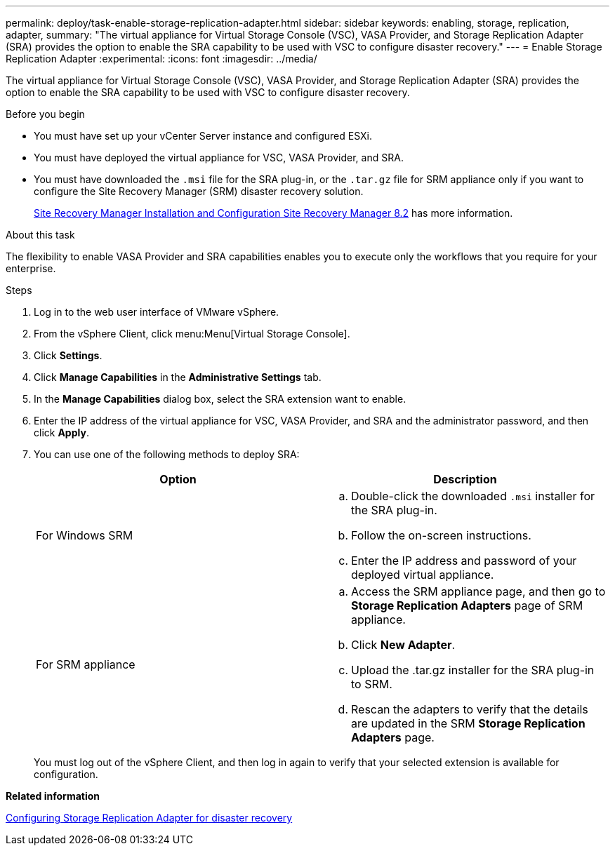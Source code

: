 ---
permalink: deploy/task-enable-storage-replication-adapter.html
sidebar: sidebar
keywords: enabling, storage, replication, adapter,
summary: "The virtual appliance for Virtual Storage Console (VSC), VASA Provider, and Storage Replication Adapter (SRA) provides the option to enable the SRA capability to be used with VSC to configure disaster recovery."
---
= Enable Storage Replication Adapter
:experimental:
:icons: font
:imagesdir: ../media/

[.lead]
The virtual appliance for Virtual Storage Console (VSC), VASA Provider, and Storage Replication Adapter (SRA) provides the option to enable the SRA capability to be used with VSC to configure disaster recovery.

.Before you begin

* You must have set up your vCenter Server instance and configured ESXi.
* You must have deployed the virtual appliance for VSC, VASA Provider, and SRA.
* You must have downloaded the `.msi` file for the SRA plug-in, or the `.tar.gz` file for SRM appliance only if you want to configure the Site Recovery Manager (SRM) disaster recovery solution.
+
https://docs.vmware.com/en/Site-Recovery-Manager/8.2/com.vmware.srm.install_config.doc/GUID-B3A49FFF-E3B9-45E3-AD35-093D896596A0.html[Site Recovery Manager Installation and Configuration Site Recovery Manager 8.2^] has more information.

.About this task

The flexibility to enable VASA Provider and SRA capabilities enables you to execute only the workflows that you require for your enterprise.

.Steps

. Log in to the web user interface of VMware vSphere.
. From the vSphere Client, click menu:Menu[Virtual Storage Console].
. Click *Settings*.
. Click *Manage Capabilities* in the *Administrative Settings* tab.
. In the *Manage Capabilities* dialog box, select the SRA extension want to enable.
. Enter the IP address of the virtual appliance for VSC, VASA Provider, and SRA and the administrator password, and then click *Apply*.
. You can use one of the following methods to deploy SRA:
+

[cols="1a,1a" options="header"]
|===
| Option |Description
a|
For Windows SRM
a|

 .. Double-click the downloaded `.msi` installer for the SRA plug-in.
 .. Follow the on-screen instructions.
 .. Enter the IP address and password of your deployed virtual appliance.

a|
For SRM appliance
a|

 .. Access the SRM appliance page, and then go to *Storage Replication Adapters* page of SRM appliance.
 .. Click *New Adapter*.
 .. Upload the .tar.gz installer for the SRA plug-in to SRM.
 .. Rescan the adapters to verify that the details are updated in the SRM *Storage Replication Adapters* page.

|===
You must log out of the vSphere Client, and then log in again to verify that your selected extension is available for configuration.

*Related information*

xref:concept-configuring-storage-replication-adapter-for-disaster-recovery.adoc[Configuring Storage Replication Adapter for disaster recovery]
